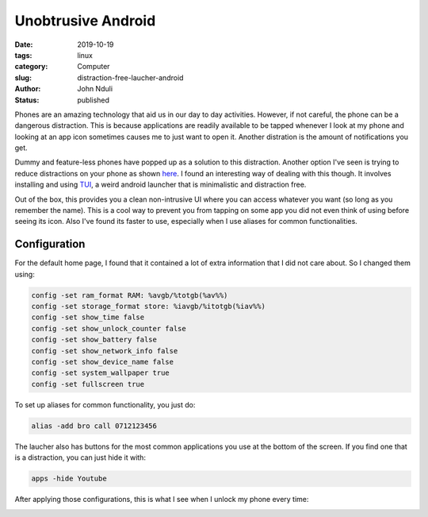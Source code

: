 ###################
Unobtrusive Android
###################
:date: 2019-10-19
:tags: linux
:category: Computer
:slug: distraction-free-laucher-android
:author: John Nduli
:status: published


Phones are an amazing technology that aid us in our day to day
activities. However, if not careful, the phone can be a dangerous
distraction. This is because applications are readily available to be
tapped whenever I look at my phone and looking at an app icon sometimes
causes me to just want to open it. Another distration is the amount of
notifications you get.

Dummy and feature-less phones have popped up as a solution to this
distraction. Another option I've seen is trying to reduce distractions
on your phone as shown
`here <https://medium.com/make-time/the-distraction-free-android-2fd595c77747>`_.
I found an interesting way of dealing with this though. It involves
installing and using
`TUI <https://github.com/fAndreuzzi/TUI-ConsoleLauncher>`_, a weird
android launcher that is minimalistic and distraction free. 

Out of the box, this provides you a clean non-intrusive UI where you can
access whatever you want (so long as you remember the name). This is a
cool way to prevent you from tapping on some app you did not even think
of using before seeing its icon. Also I've found its faster to use,
especially when I use aliases for common functionalities.


Configuration
-------------

For the default home page, I found that it contained a lot of extra
information that I did not care about. So I changed them using:

.. code-block:: bash

    config -set ram_format RAM: %avgb/%totgb(%av%%)
    config -set storage_format store: %iavgb/%itotgb(%iav%%)
    config -set show_time false
    config -set show_unlock_counter false
    config -set show_battery false
    config -set show_network_info false
    config -set show_device_name false
    config -set system_wallpaper true
    config -set fullscreen true


To set up aliases for common functionality, you just do:

.. code-block:: bash

    alias -add bro call 0712123456

The laucher also has buttons for the most common applications you use at
the bottom of the screen. If you find one that is a distraction, you can
just hide it with:


.. code-block:: bash

    apps -hide Youtube

After applying those configurations, this is what I see when I unlock my
phone every time:


.. image:: {static}/images/cleaned_up_tui_launcher.png
    :alt: cleaned up tui launcher image
